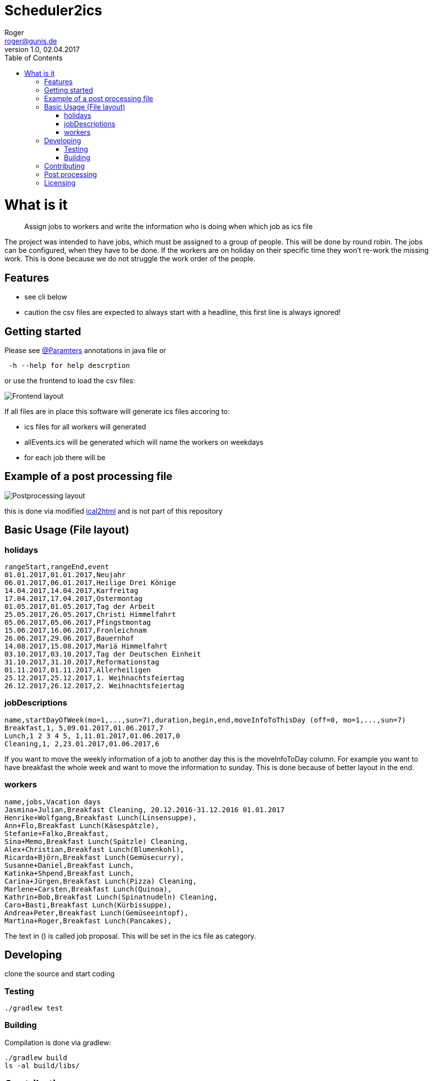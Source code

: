 // ![Logo of the project](https://url.toproject.com/path/to/logo.png)
= Scheduler2ics
Roger <roger@gunis.de>
v1.0, 02.04.2017
:toc:
:imagesdir: assets/images

# What is it
> Assign jobs to workers and write the information who is doing when which job as ics file

The project was intended to have jobs, which must be assigned to a group of people. This will be done by
round robin.
The jobs can be configured, when they have to be done.
If the workers are on holiday on their specific time they won't re-work the missing work. This is done
because we do not struggle the work order of the people.

## Features

* see cli below
* caution the csv files are expected to always start with a headline, this first line is always ignored!

## Getting started

Please see link:src/main/java/de/gunis/roger/EmployeeSearch.java[@Paramters] annotations in java file
or
```
 -h --help for help descrption
```
or use the frontend to load the csv files:

image::frontend.png[Frontend layout]

If all files are in place this software will generate ics files accoring to:

    - ics files for all workers will generated
    - allEvents.ics will be generated which will name the workers on weekdays
    - for each job there will be

## Example of a post processing file
image::postProcessing.png[Postprocessing layout]
this is done via modified link:https://github.com/rogerGunis/ical2html[ical2html] and is not part of this repository

## Basic Usage (File layout)

### holidays
```
rangeStart,rangeEnd,event
01.01.2017,01.01.2017,Neujahr
06.01.2017,06.01.2017,Heilige Drei Könige
14.04.2017,14.04.2017,Karfreitag
17.04.2017,17.04.2017,Ostermontag
01.05.2017,01.05.2017,Tag der Arbeit
25.05.2017,26.05.2017,Christi Himmelfahrt
05.06.2017,05.06.2017,Pfingstmontag
15.06.2017,16.06.2017,Fronleichnam
26.06.2017,29.06.2017,Bauernhof
14.08.2017,15.08.2017,Mariä Himmelfahrt
03.10.2017,03.10.2017,Tag der Deutschen Einheit
31.10.2017,31.10.2017,Reformationstag
01.11.2017,01.11.2017,Allerheiligen
25.12.2017,25.12.2017,1. Weihnachtsfeiertag
26.12.2017,26.12.2017,2. Weihnachtsfeiertag
```

### jobDescriptions
```
name,startDayOfWeek(mo=1,...,sun=7),duration,begin,end,moveInfoToThisDay (off=0, mo=1,...,sun=7)
Breakfast,1, 5,09.01.2017,01.06.2017,7
Lunch,1 2 3 4 5, 1,11.01.2017,01.06.2017,0
Cleaning,1, 2,23.01.2017,01.06.2017,6
```
If you want to move the weekly information of a job to another day this is the
moveInfoToDay column.
For example you want to have breakfast the whole week and want to move the information to sunday.
This is done because of better layout in the end.

### workers
```
name,jobs,Vacation days
Jasmina+Julian,Breakfast Cleaning, 20.12.2016-31.12.2016 01.01.2017
Henrike+Wolfgang,Breakfast Lunch(Linsensuppe),
Ann+Flo,Breakfast Lunch(Käsespätzle),
Stefanie+Falko,Breakfast,
Sina+Memo,Breakfast Lunch(Spätzle) Cleaning,
Alex+Christian,Breakfast Lunch(Blumenkohl),
Ricarda+Björn,Breakfast Lunch(Gemüsecurry),
Susanne+Daniel,Breakfast Lunch,
Katinka+Shpend,Breakfast Lunch,
Carina+Jürgen,Breakfast Lunch(Pizza) Cleaning,
Marlene+Carsten,Breakfast Lunch(Quinoa),
Kathrin+Bob,Breakfast Lunch(Spinatnudeln) Cleaning,
Caro+Basti,Breakfast Lunch(Kürbissuppe),
Andrea+Peter,Breakfast Lunch(Gemüseeintopf),
Martina+Roger,Breakfast Lunch(Pancakes),

```
The text in () is called job proposal. This will be set in the ics file as category.

## Developing

clone the source and start coding

### Testing

```shell
./gradlew test
```

### Building

Compilation is done via gradlew:

```shell
./gradlew build
ls -al build/libs/
```

## Contributing


"If you'd like to contribute, please fork the repository and use a feature
branch. Pull requests are warmly welcome."


## Post processing

link:https://www.w3.org/Tools/Ical2html/[ical2html original] or link:https://github.com/rogerGunis/ical2html[ical2html modified from me]

## Licensing

see link:LICENSE[LICENSE] file in repository

